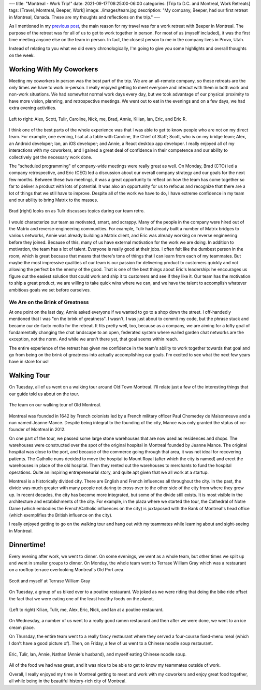 ---
title: "Montreal - Work Trip!"
date: 2021-09-17T09:25:00-06:00
categories: [Trip to D.C. and Montreal, Work Retreats]
tags: [Travel, Montreal, Beeper, Work]
image: ./images/team.jpg
description: "My company, Beeper, had our first retreat in Montreal, Canada. These are my thoughts and reflections on the trip."
---

As I mentioned in my `previous post <../2021-09-10-denver-to-dc>`_, the main
reason for my travel was for a work retreat with Beeper in Montreal. The purpose
of the retreat was for all of us to get to work together in person. For most of
us (myself included), it was the first time meeting anyone else on the team in
person. In fact, the closest person to me in the company lives in Provo, Utah.

Instead of relating to you what we did every chronologically, I'm going to give
you some highlights and overall thoughts on the week.

Working With My Coworkers
=========================

Meeting my coworkers in person was the best part of the trip. We are an
all-remote company, so these retreats are the only times we have to work
in-person. I really enjoyed getting to meet everyone and interact with them in
both work and non-work situations. We had somewhat normal work days every day,
but we took advantage of our physical proximity to have more vision, planning,
and retrospective meetings. We went out to eat in the evenings and on a few
days, we had extra evening activities.

.. figure:: ./images/team.jpg
   :align: center
   :target: ./images/team.jpg
   :alt: The Beeper team in Montreal

   Left to right: Alex, Scott, Tulir, Caroline, Nick, me, Brad, Annie, Kilian,
   Ian, Eric, and Eric R.

I think one of the best parts of the whole experience was that I was able to get
to know people who are not on my direct team. For example, one evening, I sat at
a table with Caroline, the Chief of Staff; Scott, who is on my bridge team;
Alex, an Android developer; Ian, an iOS developer; and Annie, a React desktop
app developer. I really enjoyed all of my interactions with my coworkers, and I
gained a great deal of confidence in their competence and our ability to
collectively get the necessary work done.

The "scheduled programming" of company-wide meetings were really great as well.
On Monday, Brad (CTO) led a company retrospective, and Eric (CEO) led a
discussion about our overall company strategy and our goals for the next few
months. Between these two meetings, it was a great opportunity to reflect on how
the team has come together so far to deliver a product with lots of potential.
It was also an opportunity for us to refocus and recognize that there are a lot
of things that we still have to improve. Despite all of the work we have to do,
I have extreme confidence in my team and our ability to bring Matrix to the
masses.

.. figure:: ./images/retro.jpg
   :align: center
   :target: ./images/retro.jpg
   :alt: Brad looks on as Tulir discusses topics during our team retro.

   Brad (right) looks on as Tulir discusses topics during our team retro.

I would characterize our team as motivated, smart, and scrappy. Many of the
people in the company were hired out of the Matrix and reverse-engineering
communities. For example, Tulir had already built a number of Matrix bridges to
various networks, Annie was already building a Matrix client, and Eric was
already working on reverse engineering before they joined. Because of this, many
of us have external motivation for the work we are doing. In addition to
motivation, the team has a lot of talent. Everyone is really good at their jobs.
I often felt like the dumbest person in the room, which is great because that
means that there's tons of things that I can learn from each of my teammates.
But maybe the most impressive qualities of our team is our passion for
delivering product to customers quickly and not allowing the perfect be the
enemy of the good. That is one of the best things about Eric's leadership: he
encourages us figure out the easiest solution that could work and ship it to
customers and see if they like it. Our team has the motivation to ship a great
product, we are willing to take quick wins where we can, and we have the talent
to accomplish whatever ambitious goals we set before ourselves.

We Are on the Brink of Greatness
--------------------------------

At one point on the last day, Annie asked everyone if we wanted to go to a shop
down the street. I off-handedly mentioned that I was "on the brink of
greatness". I wasn't, I was just about to commit my code, but the phrase stuck
and became our de-facto motto for the retreat. It fits pretty well, too, because
as a company, we are aiming for a lofty goal of fundamentally changing the chat
landscape to an open, federated system where walled garden chat networks are the
exception, not the norm. And while we aren't there yet, that goal seems within
reach.

The entire experience of the retreat has given me confidence in the team's
ability to work together towards that goal and go from being on the brink of
greatness into actually accomplishing our goals. I'm excited to see what the
next few years have in store for us!

Walking Tour
============

On Tuesday, all of us went on a walking tour around Old Town Montreal. I'll
relate just a few of the interesting things that our guide told us about on the
tour.

.. figure:: ./images/walking-tour.png
   :align: center
   :target: ./images/walking-tour.png
   :width: 70%
   :alt: The team on our walking tour of Old Montreal.

   The team on our walking tour of Old Montreal.

Montreal was founded in 1642 by French colonists led by a French military
officer Paul Chomedey de Maisonneuve and a nun named Jeanne Mance. Despite being
integral to the founding of the city, Mance was only granted the status of
co-founder of Montreal in 2012.

On one part of the tour, we passed some large stone warehouses that are now used
as residences and shops. The warehouses were constructed over the spot of the
original hospital in Montreal founded by Jeanne Mance. The original hospital was
close to the port, and because of the commerce going through that area, it was
not ideal for recovering patients. The Catholic nuns decided to move the
hospital to Mount Royal (after which the city is named) and erect the warehouses
in place of the old hospital. Then they rented out the warehouses to merchants
to fund the hospital operations. Quite an inspiring entrepreneurial story, and
quite apt given that we all work at a startup.

Montreal is a historically divided city. There are English and French influences
all throughout the city. In the past, the divide was much greater with many
people not daring to cross over to the other side of the city from where they
grew up. In recent decades, the city has become more integrated, but some of the
divide still exists. It is most visible in the architecture and establishments
of the city. For example, in the plaza where we started the tour, the Cathedral
of Notre Dame (which embodies the French/Catholic influences on the city) is
juxtaposed with the Bank of Montreal's head office (which exemplifies the
British influence on the city).

I really enjoyed getting to go on the walking tour and hang out with my
teammates while learning about and sight-seeing in Montreal.

Dinnertime!
===========

Every evening after work, we went to dinner. On some evenings, we went as a
whole team, but other times we split up and went in smaller groups to dinner. On
Monday, the whole team went to Terrase William Gray which was a restaurant on a
rooftop terrace overlooking Montreal's Old Port area.

.. figure:: ./images/terrase-william-gray.jpg
   :align: center
   :width: 70%
   :target: ./images/terrase-william-gray.jpg
   :alt: Scott and myself at Terrase William Gray

   Scott and myself at Terrase William Gray

On Tuesday, a group of us biked over to a poutine restaurant. We joked as we
were riding that doing the bike ride offset the fact that we were eating one of
the least healthy foods on the planet.

.. figure:: ./images/poutine.jpg
   :align: center
   :width: 70%
   :target: ./images/poutine.jpg
   :alt: The team eating poutine

   (Left to right) Kilian, Tulir, me, Alex, Eric, Nick, and Ian at a poutine
   restaurant.

On Wednesday, a number of us went to a really good ramen restaurant and then
after we were done, we went to an ice cream place.

.. raw:: html

    <table class="gallery">
      <tr>
        <td>
          <a href="./images/ramen.png" target="_blank">
            <img src="./images/ramen.png"
              alt="Eating Ramen" />
          </a><br><br>
          Caroline, Kilian, Eric R, and myself eating ramen.
        </td>
        <td>
          <a href="./images/ice-cream.jpg" target="_blank">
            <img src="./images/ice-cream.jpg"
              alt="Eating ice cream" />
          </a><br>
          Tulir, Scott, Caroline, Ian, Kilian, Eric, Alex eating ice cream.
        </td>
      </tr>
    </table>

On Thursday, the entire team went to a really fancy restaurant where they served
a four-course fixed-menu meal (which I don't have a good picture of). Then, on
Friday, a few of us went to a Chinese noodle soup restaurant.

.. figure:: ./images/noodles.jpg
   :align: center
   :width: 70%
   :target: ./images/noodles.jpg
   :alt: Eating Chinese noodle soup

   Eric, Tulir, Ian, Annie, Nathan (Annie's husband), and myself eating Chinese
   noodle soup.

All of the food we had was great, and it was nice to be able to get to know my
teammates outside of work.

Overall, I really enjoyed my time in Montreal getting to meet and work with my
coworkers and enjoy great food together, all while being in the beautiful
history-rich city of Montreal.
